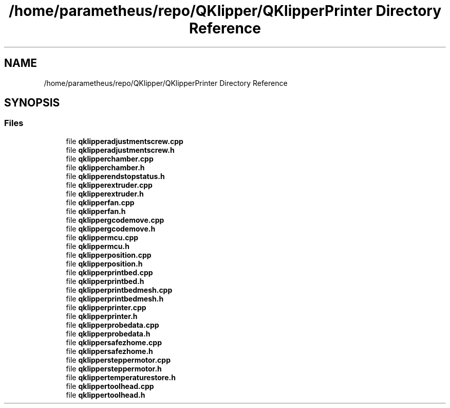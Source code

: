 .TH "/home/parametheus/repo/QKlipper/QKlipperPrinter Directory Reference" 3 "Version 0.2" "QKlipper" \" -*- nroff -*-
.ad l
.nh
.SH NAME
/home/parametheus/repo/QKlipper/QKlipperPrinter Directory Reference
.SH SYNOPSIS
.br
.PP
.SS "Files"

.in +1c
.ti -1c
.RI "file \fBqklipperadjustmentscrew\&.cpp\fP"
.br
.ti -1c
.RI "file \fBqklipperadjustmentscrew\&.h\fP"
.br
.ti -1c
.RI "file \fBqklipperchamber\&.cpp\fP"
.br
.ti -1c
.RI "file \fBqklipperchamber\&.h\fP"
.br
.ti -1c
.RI "file \fBqklipperendstopstatus\&.h\fP"
.br
.ti -1c
.RI "file \fBqklipperextruder\&.cpp\fP"
.br
.ti -1c
.RI "file \fBqklipperextruder\&.h\fP"
.br
.ti -1c
.RI "file \fBqklipperfan\&.cpp\fP"
.br
.ti -1c
.RI "file \fBqklipperfan\&.h\fP"
.br
.ti -1c
.RI "file \fBqklippergcodemove\&.cpp\fP"
.br
.ti -1c
.RI "file \fBqklippergcodemove\&.h\fP"
.br
.ti -1c
.RI "file \fBqklippermcu\&.cpp\fP"
.br
.ti -1c
.RI "file \fBqklippermcu\&.h\fP"
.br
.ti -1c
.RI "file \fBqklipperposition\&.cpp\fP"
.br
.ti -1c
.RI "file \fBqklipperposition\&.h\fP"
.br
.ti -1c
.RI "file \fBqklipperprintbed\&.cpp\fP"
.br
.ti -1c
.RI "file \fBqklipperprintbed\&.h\fP"
.br
.ti -1c
.RI "file \fBqklipperprintbedmesh\&.cpp\fP"
.br
.ti -1c
.RI "file \fBqklipperprintbedmesh\&.h\fP"
.br
.ti -1c
.RI "file \fBqklipperprinter\&.cpp\fP"
.br
.ti -1c
.RI "file \fBqklipperprinter\&.h\fP"
.br
.ti -1c
.RI "file \fBqklipperprobedata\&.cpp\fP"
.br
.ti -1c
.RI "file \fBqklipperprobedata\&.h\fP"
.br
.ti -1c
.RI "file \fBqklippersafezhome\&.cpp\fP"
.br
.ti -1c
.RI "file \fBqklippersafezhome\&.h\fP"
.br
.ti -1c
.RI "file \fBqklippersteppermotor\&.cpp\fP"
.br
.ti -1c
.RI "file \fBqklippersteppermotor\&.h\fP"
.br
.ti -1c
.RI "file \fBqklippertemperaturestore\&.h\fP"
.br
.ti -1c
.RI "file \fBqklippertoolhead\&.cpp\fP"
.br
.ti -1c
.RI "file \fBqklippertoolhead\&.h\fP"
.br
.in -1c
